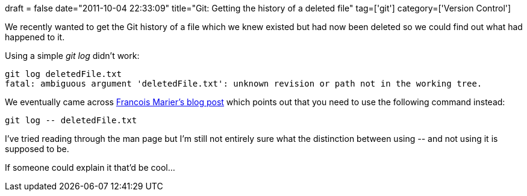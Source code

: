 +++
draft = false
date="2011-10-04 22:33:09"
title="Git: Getting the history of a deleted file"
tag=['git']
category=['Version Control']
+++

We recently wanted to get the Git history of a file which we knew existed but had now been deleted so we could find out what had happened to it.

Using a simple +++<cite>+++git log+++</cite>+++ didn't work:

[source,text]
----

git log deletedFile.txt
fatal: ambiguous argument 'deletedFile.txt': unknown revision or path not in the working tree.
----

We eventually came across http://feeding.cloud.geek.nz/2010/07/querying-deleted-content-in-git.html[Francois Marier's blog post] which points out that you need to use the following command instead:

[source,text]
----

git log -- deletedFile.txt
----

I've tried reading through the man page but I'm still not entirely sure what the distinction between using +++<cite>+++--+++</cite>+++ and not using it is supposed to be.

If someone could explain it that'd be cool...
